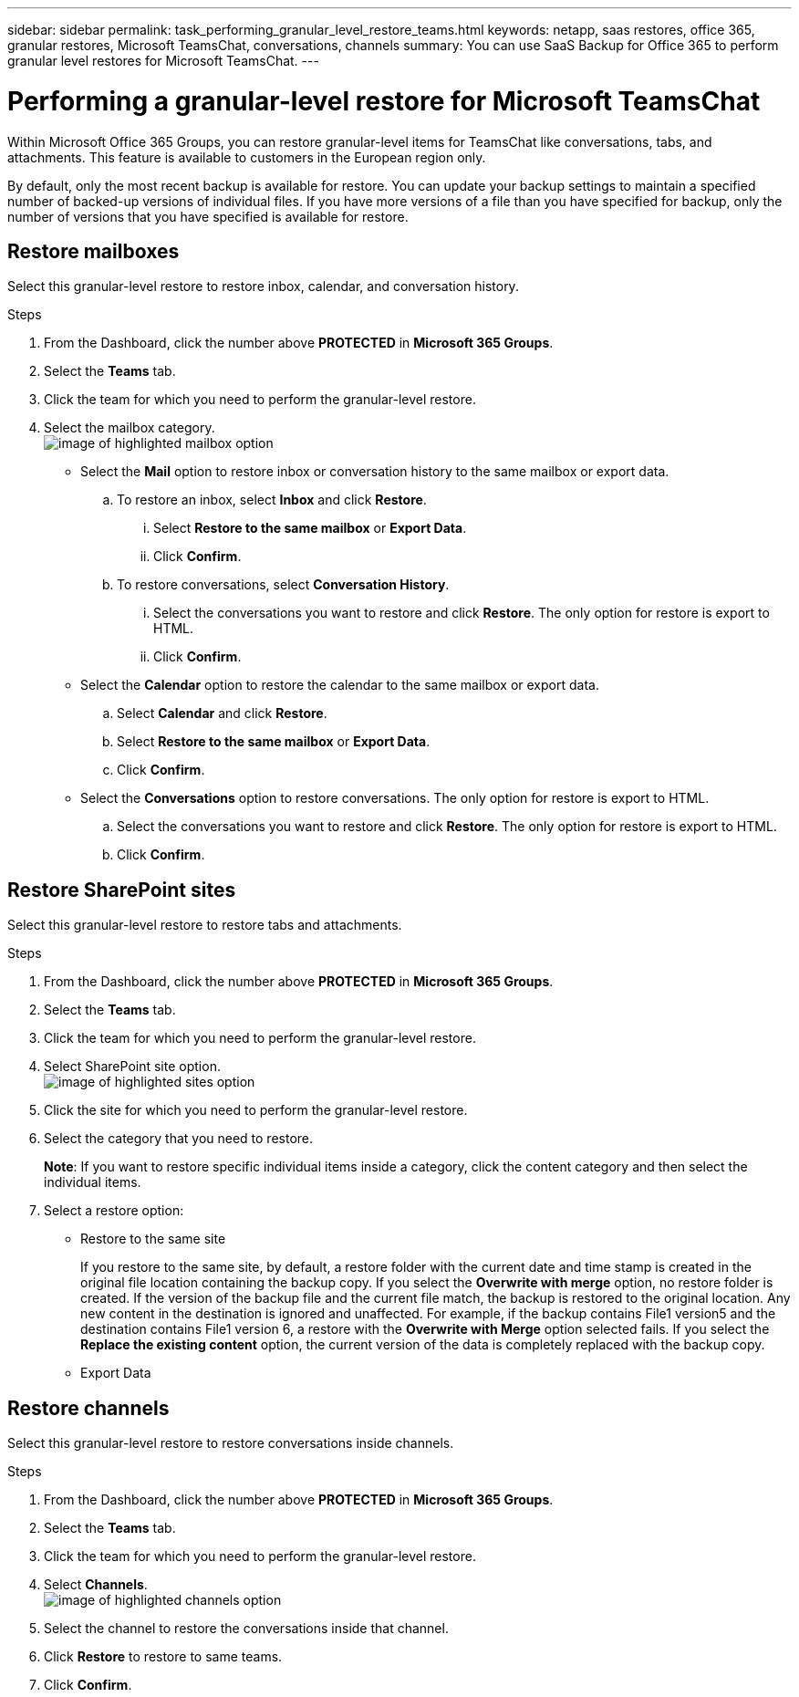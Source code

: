 ---
sidebar: sidebar
permalink: task_performing_granular_level_restore_teams.html
keywords: netapp, saas restores, office 365, granular restores, Microsoft TeamsChat, conversations, channels
summary: You can use SaaS Backup for Office 365 to perform granular level restores for Microsoft TeamsChat.
---

= Performing a granular-level restore for Microsoft TeamsChat
:toc: macro
:toclevels: 1
:hardbreaks:
:nofooter:
:icons: font
:linkattrs:
:imagesdir: ./media/

[.lead]
Within Microsoft Office 365 Groups, you can restore granular-level items for TeamsChat like conversations, tabs, and attachments. This feature is available to customers in the European region only.

By default, only the most recent backup is available for restore.  You can update your backup settings to maintain a specified number of backed-up versions of individual files.  If you have more versions of a file than you have specified for backup, only the number of versions that you have specified is available for restore.

== Restore mailboxes
Select this granular-level restore to restore inbox, calendar, and conversation history.

.Steps

. From the Dashboard, click the number above *PROTECTED* in *Microsoft 365 Groups*.
. Select the *Teams* tab.
. Click the team for which you need to perform the granular-level restore.
. Select the mailbox category.
image:granular_level_restore_mailbox_option.gif[image of highlighted mailbox option]
+
* Select the *Mail* option to restore inbox or conversation history to the same mailbox or export data.
.. To restore an inbox, select *Inbox* and click *Restore*.
... Select *Restore to the same mailbox* or *Export Data*.
... Click *Confirm*.

.. To restore conversations, select *Conversation History*.
... Select the conversations you want to restore and click *Restore*. The only option for restore is export to HTML.
... Click *Confirm*.

* Select the *Calendar* option to restore the calendar to the same mailbox or export data.
.. Select *Calendar* and click *Restore*.
.. Select *Restore to the same mailbox* or *Export Data*.
.. Click *Confirm*.

* Select the *Conversations* option to restore conversations. The only option for restore is export to HTML.
.. Select the conversations you want to restore and click *Restore*. The only option for restore is export to HTML.
.. Click *Confirm*.

== Restore SharePoint sites
Select this granular-level restore to restore tabs and attachments.

.Steps

. From the Dashboard, click the number above *PROTECTED* in *Microsoft 365 Groups*.
. Select the *Teams* tab.
. Click the team for which you need to perform the granular-level restore.
. Select SharePoint site option.
image:granular_level_restore_sharepoint_site_option.gif[image of highlighted sites option]
+
.	Click the site for which you need to perform the granular-level restore.
. Select the category that you need to restore.
+
*Note*: If you want to restore specific individual items inside a category, click the content category and then select the individual items.

. Select a restore option:
+
* Restore to the same site
+
If you restore to the same site, by default, a restore folder with the current date and time stamp is created in the original file location containing the backup copy.  If you select the *Overwrite with merge* option, no restore folder is created.  If the version of the backup file and the current file match, the backup is restored to the original location.  Any new content in the destination is ignored and unaffected.  For example, if the backup contains File1 version5 and the destination contains File1 version 6, a restore with the *Overwrite with Merge* option selected fails.  If you select the *Replace the existing content* option, the current version of the data is completely replaced with the backup copy.
+
* Export Data

== Restore channels
Select this granular-level restore to restore conversations inside channels.

.Steps

. From the Dashboard, click the number above *PROTECTED* in *Microsoft 365 Groups*.
. Select the *Teams* tab.
. Click the team for which you need to perform the granular-level restore.
. Select *Channels*.
image:granular_level_restore_channel_option.gif[image of highlighted channels option]
+
. Select the channel to restore the conversations inside that channel.
. Click *Restore* to restore to same teams.
. Click *Confirm*.
